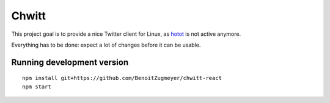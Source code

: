 Chwitt
======

This project goal is to provide a nice Twitter client for Linux, as
hotot_ is not active anymore.

Everything has to be done: expect a lot of changes before it can be usable.

Running development version
---------------------------

::

    npm install git+https://github.com/BenoitZugmeyer/chwitt-react
    npm start


.. _hotot: https://github.com/lyricat/Hotot
